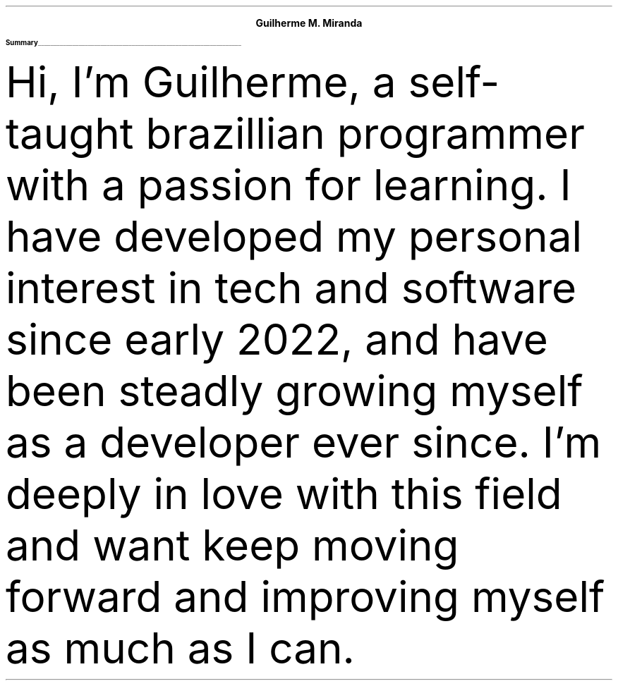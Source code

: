 \# Thanks to https://noxz.tech/articles/writing_a_resume_in_groff
.fam T
.nr PS 10p
.nr VS 15p

.defcolor headingcolor rgb 0.5f 0.5f 0.5f
.defcolor linecolor rgb 0.6f 0.6f 0.6f

.de heading
.   nf
.   ps 14
.   B "\\$1"
\h'0n'\v'-1.2n'\
\m[headingcolor]\
\l'\\n(.lu\(ul'\
\m[default]
.   ps 10
.   sp -.2
.   fi
..

.ce 2
.ps 18
.B "Guilherme M. Miranda"
.ps 10
.TS
tab(;) nospaces;
l rx.
Natal, RN, Brazil;T{
.I alchemist.software@proton.me
T}
.TE

.heading "Summary"
.LP
Hi, I'm Guilherme, a self-taught brazillian programmer with a passion for learning.
I have developed my personal interest in tech and software since early 2022,
and have been steadly growing myself as a developer ever since. I'm deeply in love
with this field and want keep moving forward and improving myself as much as I can.
